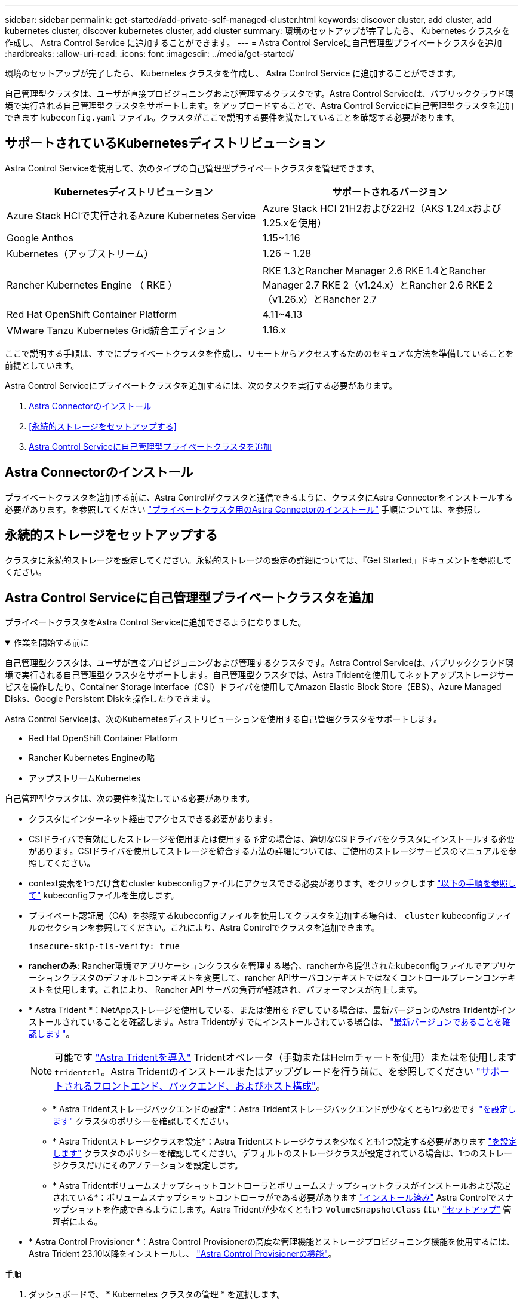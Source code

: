 ---
sidebar: sidebar 
permalink: get-started/add-private-self-managed-cluster.html 
keywords: discover cluster, add cluster, add kubernetes cluster, discover kubernetes cluster, add cluster 
summary: 環境のセットアップが完了したら、 Kubernetes クラスタを作成し、 Astra Control Service に追加することができます。 
---
= Astra Control Serviceに自己管理型プライベートクラスタを追加
:hardbreaks:
:allow-uri-read: 
:icons: font
:imagesdir: ../media/get-started/


[role="lead"]
環境のセットアップが完了したら、 Kubernetes クラスタを作成し、 Astra Control Service に追加することができます。

自己管理型クラスタは、ユーザが直接プロビジョニングおよび管理するクラスタです。Astra Control Serviceは、パブリッククラウド環境で実行される自己管理型クラスタをサポートします。をアップロードすることで、Astra Control Serviceに自己管理型クラスタを追加できます `kubeconfig.yaml` ファイル。クラスタがここで説明する要件を満たしていることを確認する必要があります。



== サポートされているKubernetesディストリビューション

Astra Control Serviceを使用して、次のタイプの自己管理型プライベートクラスタを管理できます。

|===
| Kubernetesディストリビューション | サポートされるバージョン 


| Azure Stack HCIで実行されるAzure Kubernetes Service | Azure Stack HCI 21H2および22H2（AKS 1.24.xおよび1.25.xを使用） 


| Google Anthos | 1.15~1.16 


| Kubernetes（アップストリーム） | 1.26 ~ 1.28 


| Rancher Kubernetes Engine （ RKE ） | RKE 1.3とRancher Manager 2.6
RKE 1.4とRancher Manager 2.7
RKE 2（v1.24.x）とRancher 2.6
RKE 2（v1.26.x）とRancher 2.7 


| Red Hat OpenShift Container Platform | 4.11~4.13 


| VMware Tanzu Kubernetes Grid統合エディション | 1.16.x 
|===
ここで説明する手順は、すでにプライベートクラスタを作成し、リモートからアクセスするためのセキュアな方法を準備していることを前提としています。

Astra Control Serviceにプライベートクラスタを追加するには、次のタスクを実行する必要があります。

. <<Astra Connectorのインストール>>
. <<永続的ストレージをセットアップする>>
. <<Astra Control Serviceに自己管理型プライベートクラスタを追加>>




== Astra Connectorのインストール

プライベートクラスタを追加する前に、Astra Controlがクラスタと通信できるように、クラスタにAstra Connectorをインストールする必要があります。を参照してください link:install-astra-connector.html["プライベートクラスタ用のAstra Connectorのインストール"] 手順については、を参照し



== 永続的ストレージをセットアップする

クラスタに永続的ストレージを設定してください。永続的ストレージの設定の詳細については、『Get Started』ドキュメントを参照してください。

ifdef::azure[]

* link:set-up-microsoft-azure-with-anf.html["Azure NetApp Files を使用して Microsoft Azure をセットアップする"^]
* link:set-up-microsoft-azure-with-amd.html["Azure で管理されているディスクを使用して Microsoft Azure をセットアップする"^]


endif::azure[]

ifdef::aws[]

* link:set-up-amazon-web-services.html["Amazon Web Servicesをセットアップする"^]


endif::aws[]

ifdef::gcp[]

* link:set-up-google-cloud.html["Google Cloud をセットアップします"^]


endif::gcp[]



== Astra Control Serviceに自己管理型プライベートクラスタを追加

プライベートクラスタをAstra Control Serviceに追加できるようになりました。

.作業を開始する前に
[%collapsible%open]
====
自己管理型クラスタは、ユーザが直接プロビジョニングおよび管理するクラスタです。Astra Control Serviceは、パブリッククラウド環境で実行される自己管理型クラスタをサポートします。自己管理型クラスタでは、Astra Tridentを使用してネットアップストレージサービスを操作したり、Container Storage Interface（CSI）ドライバを使用してAmazon Elastic Block Store（EBS）、Azure Managed Disks、Google Persistent Diskを操作したりできます。

Astra Control Serviceは、次のKubernetesディストリビューションを使用する自己管理クラスタをサポートします。

* Red Hat OpenShift Container Platform
* Rancher Kubernetes Engineの略
* アップストリームKubernetes


自己管理型クラスタは、次の要件を満たしている必要があります。

* クラスタにインターネット経由でアクセスできる必要があります。
* CSIドライバで有効にしたストレージを使用または使用する予定の場合は、適切なCSIドライバをクラスタにインストールする必要があります。CSIドライバを使用してストレージを統合する方法の詳細については、ご使用のストレージサービスのマニュアルを参照してください。
* context要素を1つだけ含むcluster kubeconfigファイルにアクセスできる必要があります。をクリックします link:create-kubeconfig.html["以下の手順を参照して"^] kubeconfigファイルを生成します。
* プライベート認証局（CA）を参照するkubeconfigファイルを使用してクラスタを追加する場合は、 `cluster` kubeconfigファイルのセクションを参照してください。これにより、Astra Controlでクラスタを追加できます。
+
[listing]
----
insecure-skip-tls-verify: true
----
* *rancherのみ*: Rancher環境でアプリケーションクラスタを管理する場合、rancherから提供されたkubeconfigファイルでアプリケーションクラスタのデフォルトコンテキストを変更して、rancher APIサーバコンテキストではなくコントロールプレーンコンテキストを使用します。これにより、 Rancher API サーバの負荷が軽減され、パフォーマンスが向上します。
* * Astra Trident *：NetAppストレージを使用している、または使用を予定している場合は、最新バージョンのAstra Tridentがインストールされていることを確認します。Astra Tridentがすでにインストールされている場合は、 link:check-astra-trident-version.html["最新バージョンであることを確認します"^]。
+

NOTE: 可能です https://docs.netapp.com/us-en/trident/trident-get-started/kubernetes-deploy.html#choose-the-deployment-method["Astra Tridentを導入"^] Tridentオペレータ（手動またはHelmチャートを使用）またはを使用します `tridentctl`。Astra Tridentのインストールまたはアップグレードを行う前に、を参照してください https://docs.netapp.com/us-en/trident/trident-get-started/requirements.html["サポートされるフロントエンド、バックエンド、およびホスト構成"^]。

+
** * Astra Tridentストレージバックエンドの設定*：Astra Tridentストレージバックエンドが少なくとも1つ必要です https://docs.netapp.com/us-en/trident/trident-use/backends.html["を設定します"^] クラスタのポリシーを確認してください。
** * Astra Tridentストレージクラスを設定*：Astra Tridentストレージクラスを少なくとも1つ設定する必要があります https://docs.netapp.com/us-en/trident/trident-use/manage-stor-class.html["を設定します"^] クラスタのポリシーを確認してください。デフォルトのストレージクラスが設定されている場合は、1つのストレージクラスだけにそのアノテーションを設定します。
** * Astra Tridentボリュームスナップショットコントローラとボリュームスナップショットクラスがインストールおよび設定されている*：ボリュームスナップショットコントローラがである必要があります https://docs.netapp.com/us-en/trident/trident-use/vol-snapshots.html#deploying-a-volume-snapshot-controller["インストール済み"^] Astra Controlでスナップショットを作成できるようにします。Astra Tridentが少なくとも1つ `VolumeSnapshotClass` はい https://docs.netapp.com/us-en/trident/trident-use/vol-snapshots.html#step-1-set-up-a-volumesnapshotclass["セットアップ"^] 管理者による。




====
* * Astra Control Provisioner *：Astra Control Provisionerの高度な管理機能とストレージプロビジョニング機能を使用するには、Astra Trident 23.10以降をインストールし、 link:../use/enable-acp.html["Astra Control Provisionerの機能"]。


.手順
. ダッシュボードで、 * Kubernetes クラスタの管理 * を選択します。
+
プロンプトに従ってクラスタを追加します。

. *プロバイダ*：*[その他]*タブを選択して、自己管理クラスタに関する詳細を追加します。
. *その他*：をアップロードして、自己管理クラスタに関する詳細を指定します `kubeconfig.yaml` ファイルまたはの内容を貼り付けます `kubeconfig.yaml` クリップボードからファイル。
+

NOTE: 自分で作成する場合は `kubeconfig` ファイルには、* 1つの*コンテキストエレメントのみを定義する必要があります。を参照してください https://kubernetes.io/docs/concepts/configuration/organize-cluster-access-kubeconfig/["Kubernetes のドキュメント"^] を参照してください `kubeconfig` ファイル。

. *クレデンシャル名*：Astra Controlにアップロードする自己管理型クラスタのクレデンシャルの名前を指定します。デフォルトでは、クレデンシャル名がクラスタの名前として自動的に入力されます。
. *プライベートルート識別子*：Astra Connectorから取得できるプライベートルート識別子を入力します。を使用してAstra Connectorを照会した場合 `kubectl get astraconnector -n astra-connector` プライベートルート識別子はと呼ばれます `ASTRACONNECTORID`。
+

NOTE: プライベートルート識別子は、AstraでプライベートKubernetesクラスタを管理できるようにするAstra Connectorに関連付けられた名前です。この場合、プライベートクラスタは、APIサーバをインターネットに公開しないKubernetesクラスタです。

. 「 * 次へ * 」を選択します。
. （オプション）* Storage *：必要に応じて、このクラスタに導入されたKubernetesアプリケーションでデフォルトで使用するストレージクラスを選択します。
+
.. クラスタの新しいデフォルトのストレージクラスを選択するには、*[新しいデフォルトのストレージクラスを割り当てる]*チェックボックスを有効にします。
.. 新しいデフォルトのストレージクラスをリストから選択します。
+
[NOTE]
====
各クラウドプロバイダのストレージサービスには、コスト、パフォーマンス、耐障害性に関する次の情報が表示されます。

ifdef::gcp[]

*** Cloud Volumes Service for Google Cloud：価格、パフォーマンス、耐障害性に関する情報
*** Google Persistent Disk：コスト、パフォーマンス、耐障害性に関する情報は提供されません


endif::gcp[]

ifdef::azure[]

*** Azure NetApp Files ：パフォーマンスと耐障害性に関する情報
*** Azure Managed Disks：価格、パフォーマンス、耐障害性に関する情報は提供されません


endif::azure[]

ifdef::aws[]

*** Amazon Elastic Block Store：価格、パフォーマンス、耐障害性に関する情報がない
*** Amazon FSX for NetApp ONTAP ：価格、パフォーマンス、耐障害性に関する情報は提供されません


endif::aws[]

*** NetApp Cloud Volumes ONTAP ：価格、パフォーマンス、耐障害性に関する情報は提供されません


====
+
ストレージクラスごとに、次のいずれかのサービスを利用できます。





ifdef::gcp[]

* https://cloud.netapp.com/cloud-volumes-service-for-gcp["Cloud Volumes Service for Google Cloud"^]
* https://cloud.google.com/persistent-disk/["Google Persistent Disk のことです"^]


endif::gcp[]

ifdef::azure[]

* https://cloud.netapp.com/azure-netapp-files["Azure NetApp Files の特長"^]
* https://docs.microsoft.com/en-us/azure/virtual-machines/managed-disks-overview["Azure で管理されるディスク"^]


endif::azure[]

ifdef::aws[]

* https://docs.aws.amazon.com/ebs/["Amazon Elastic Block Store"^]
* https://docs.aws.amazon.com/fsx/latest/ONTAPGuide/what-is-fsx-ontap.html["NetApp ONTAP 対応の Amazon FSX"^]


endif::aws[]

* https://www.netapp.com/cloud-services/cloud-volumes-ontap/what-is-cloud-volumes/["NetApp Cloud Volumes ONTAP の略"^]
+
の詳細を確認してください link:../learn/aws-storage.html["Amazon Web Servicesクラスタのストレージクラス"]。の詳細を確認してください link:../learn/azure-storage.html["AKS クラスタのストレージクラス"]。の詳細を確認してください link:../learn/choose-class-and-size.html["GKE クラスタのストレージクラス"]。

+
.. 「 * 次へ * 」を選択します。
.. *確認と承認*：構成の詳細を確認します。
.. [Add]*を選択して、Astra Control Serviceにクラスタを追加します。






== デフォルトのストレージクラスを変更する

クラスタのデフォルトのストレージクラスは変更できます。



=== Astra Controlを使用してデフォルトのストレージクラスを変更する

クラスタのデフォルトのストレージクラスは、Astra Control内から変更できます。以前にインストールしたストレージバックエンドサービスをクラスタで使用している場合は、このメソッドを使用してデフォルトのストレージクラスを変更できない可能性があります（*デフォルトに設定*アクションは選択できません）。この場合は、を実行できます <<コマンドラインを使用してデフォルトのストレージクラスを変更します>>。

.手順
. Astra Control Service UI で、 [* Clusters] を選択します。
. [* Clusters]ページで、変更するクラスタを選択します。
. [ * ストレージ * ] タブを選択します。
. 「*ストレージクラス*」カテゴリを選択します。
. デフォルトとして設定するストレージクラスの* Actions *メニューを選択します。
. 「*デフォルトに設定*」を選択します。




=== コマンドラインを使用してデフォルトのストレージクラスを変更します

Kubernetesコマンドを使用してクラスタのデフォルトのストレージクラスを変更することができます。この方法は、クラスタの構成に関係なく機能します。

.手順
. Kubernetesクラスタにログインします。
. クラスタ内のストレージクラスを表示します。
+
[source, console]
----
kubectl get storageclass
----
. デフォルトのストレージクラスからデフォルトの指定を削除する。<SC_NAME> をストレージクラスの名前に置き換えます。
+
[source, console]
----
kubectl patch storageclass <SC_NAME> -p '{"metadata": {"annotations":{"storageclass.kubernetes.io/is-default-class":"false"}}}'
----
. 別のストレージクラスをデフォルトとしてマークします。<SC_NAME> をストレージクラスの名前に置き換えます。
+
[source, console]
----
kubectl patch storageclass <SC_NAME> -p '{"metadata": {"annotations":{"storageclass.kubernetes.io/is-default-class":"true"}}}'
----
. 新しいデフォルトストレージクラスを確認します。
+
[source, console]
----
kubectl get storageclass
----


ifdef::azure[]

